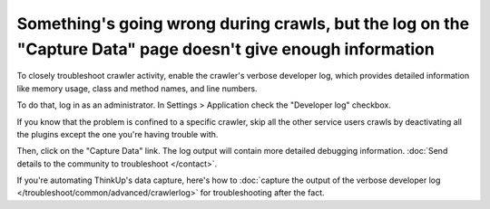 Something's going wrong during crawls, but the log on the "Capture Data" page doesn't give enough information
=============================================================================================================

To closely troubleshoot crawler activity, enable the crawler's verbose developer log,
which provides detailed information like memory usage, class and method names, and line numbers.

To do that, log in as an administrator. In Settings > Application check the "Developer log" checkbox.

If you know that the problem is confined to a specific crawler, skip all the other service users crawls by deactivating
all the plugins except the one you're having trouble with.

Then, click on the "Capture Data" link. The log output will contain more detailed debugging information. :doc:`Send
details to the community to troubleshoot </contact>`.

If you're automating ThinkUp's data capture, here's how to :doc:`capture the output of the verbose developer
log </troubleshoot/common/advanced/crawlerlog>` for troubleshooting after the fact.